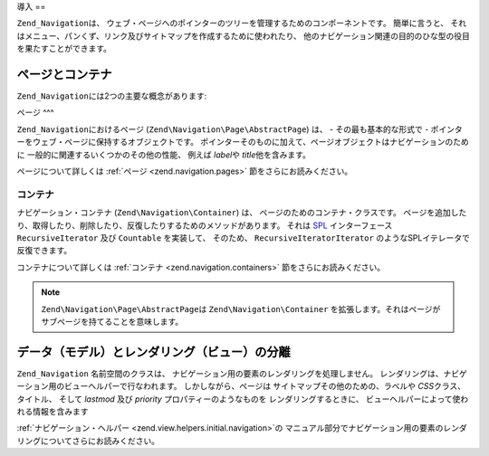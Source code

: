 .. EN-Revision: none
.. _zend.navigation.introduction:

導入
==

``Zend_Navigation``\ は、
ウェブ・ページへのポインターのツリーを管理するためのコンポーネントです。
簡単に言うと、
それはメニュー、パンくず、リンク及びサイトマップを作成するために使われたり、
他のナビゲーション関連の目的のひな型の役目を果たすことができます。

.. _zend.navigation.introduction.concepts:

ページとコンテナ
--------

``Zend_Navigation``\ には2つの主要な概念があります:

.. _zend.navigation.introduction.pages:

ページ
^^^

``Zend_Navigation``\ におけるページ (``Zend\Navigation\Page\AbstractPage``) は、 - その最も基本的な形式で -
ポインターをウェブ・ページに保持するオブジェクトです。
ポインターそのものに加えて、ページオブジェクトはナビゲーションのために
一般的に関連するいくつかのその他の性能、 例えば *label*\ や *title*\ 他を含みます。

ページについて詳しくは :ref:`ページ <zend.navigation.pages>` 節をさらにお読みください。

.. _zend.navigation.introduction.containers:

コンテナ
^^^^

ナビゲーション・コンテナ (``Zend\Navigation\Container``) は、
ページのためのコンテナ・クラスです。
ページを追加したり、取得したり、削除したり、反復したりするためのメソッドがあります。
それは `SPL`_ インターフェース ``RecursiveIterator`` 及び ``Countable`` を実装して、
そのため、 ``RecursiveIteratorIterator`` のようなSPLイテレータで反復できます。

コンテナについて詳しくは :ref:`コンテナ <zend.navigation.containers>`
節をさらにお読みください。

.. note::

   ``Zend\Navigation\Page\AbstractPage``\ は ``Zend\Navigation\Container``
   を拡張します。それはページがサブページを持てることを意味します。

.. _zend.navigation.introduction.separation:

データ（モデル）とレンダリング（ビュー）の分離
-----------------------

``Zend_Navigation`` 名前空間のクラスは、
ナビゲーション用の要素のレンダリングを処理しません。
レンダリングは、ナビゲーション用のビューヘルパーで行なわれます。
しかしながら、ページは サイトマップその他のための、ラベルや *CSS*\
クラス、タイトル、 そして *lastmod* 及び *priority* プロパティーのようなものを
レンダリングするときに、 ビューヘルパーによって使われる情報を含みます

:ref:`ナビゲーション・ヘルパー <zend.view.helpers.initial.navigation>`\ の
マニュアル部分でナビゲーション用の要素のレンダリングについてさらにお読みください。



.. _`SPL`: http://php.net/spl
